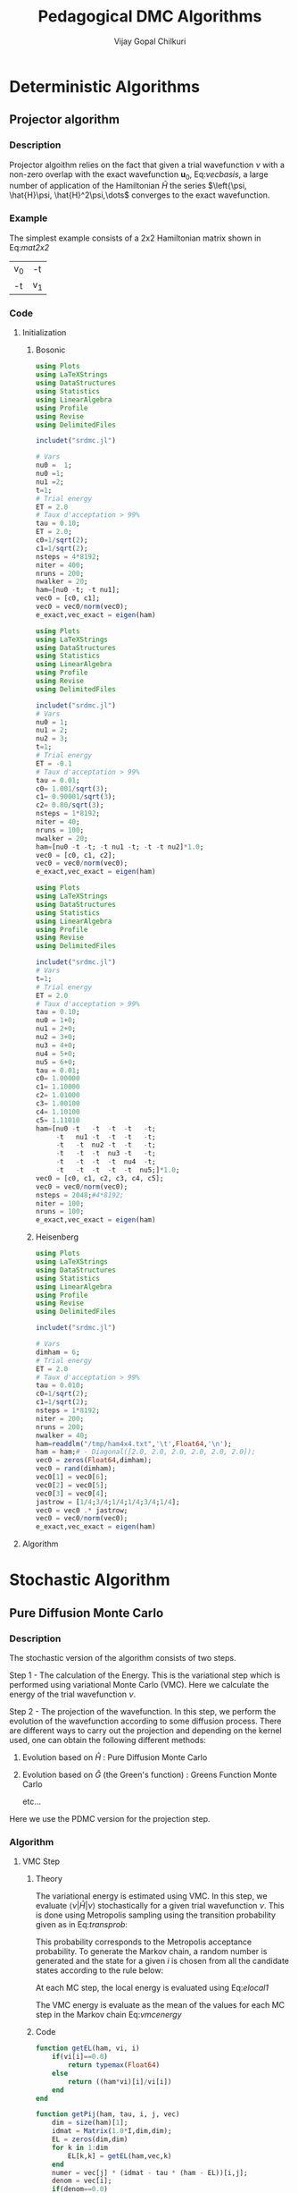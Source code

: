 #+title:     Pedagogical DMC Algorithms
#+author:    Vijay Gopal Chilkuri
#+email:     vijay.gopal.c@gmail.com
#+LATEX_HEADER: \usepackage{bbold}
#+LATEX_HEADER: \usepackage{braket}
#+LATEX_HEADER: \usepackage{amsmath,amssymb}

* Deterministic Algorithms

** Projector algorithm

*** Description

Projector algoithm relies on the fact that given
a trial wavefunction \(\nu\) with a non-zero overlap with
the exact wavefunction \(\mathbf{u}_0\), Eq:[[vecbasis]], a large number of application
of the Hamiltonian \(\hat{H}\) the series \(\left{\psi, \hat{H}\psi, \hat{H}^2\psi,\dots\) converges
to the exact wavefunction.

#+NAME: vecbasis
\begin{equation}
\mathbf{\nu} = c_0 \mathbf{u_0} + c_1 \mathbf{u_1}
\end{equation}

*** Example

The simplest example consists of a 2x2 Hamiltonian matrix
shown in Eq:[[mat2x2]]

#+NAME: mat2x2
#+ATTR_LATEX: :mode math :environment bmatrix :align cc
#+tblname: mat2x2
| v_0 | -t  |
| -t  | v_1 |

*** Code

**** Initialization

***** Bosonic

#+name: var2x2
#+begin_src julia
using Plots
using LaTeXStrings
using DataStructures
using Statistics
using LinearAlgebra
using Profile
using Revise
using DelimitedFiles

includet("srdmc.jl")

# Vars
nu0 =  1;
nu0 =1;
nu1 =2;
t=1;
# Trial energy
ET = 2.0
# Taux d'acceptation > 99%
tau = 0.10;
ET = 2.0;
c0=1/sqrt(2);
c1=1/sqrt(2);
nsteps = 4*8192;
niter = 400;
nruns = 200;
nwalker = 20;
ham=[nu0 -t; -t nu1];
vec0 = [c0, c1];
vec0 = vec0/norm(vec0);
e_exact,vec_exact = eigen(ham)
#+end_src

#+name: var3x3
#+begin_src julia
using Plots
using LaTeXStrings
using DataStructures
using Statistics
using LinearAlgebra
using Profile
using Revise
using DelimitedFiles

includet("srdmc.jl")
# Vars
nu0 = 1;
nu1 = 2;
nu2 = 3;
t=1;
# Trial energy
ET = -0.1
# Taux d'acceptation > 99%
tau = 0.01;
c0= 1.001/sqrt(3);
c1= 0.90001/sqrt(3);
c2= 0.80/sqrt(3);
nsteps = 1*8192;
niter = 40;
nruns = 100;
nwalker = 20;
ham=[nu0 -t -t; -t nu1 -t; -t -t nu2]*1.0;
vec0 = [c0, c1, c2];
vec0 = vec0/norm(vec0);
e_exact,vec_exact = eigen(ham)
#+end_src

#+name: var6x6
#+begin_src julia
using Plots
using LaTeXStrings
using DataStructures
using Statistics
using LinearAlgebra
using Profile
using Revise
using DelimitedFiles

includet("srdmc.jl")
# Vars
t=1;
# Trial energy
ET = 2.0
# Taux d'acceptation > 99%
tau = 0.10;
nu0 = 1+0;
nu1 = 2+0;
nu2 = 3+0;
nu3 = 4+0;
nu4 = 5+0;
nu5 = 6+0;
tau = 0.01;
c0= 1.00000
c1= 1.10000
c2= 1.01000
c3= 1.00100
c4= 1.10100
c5= 1.11010
ham=[nu0 -t   -t  -t  -t   -t;
     -t   nu1 -t  -t  -t   -t;
     -t   -t  nu2 -t  -t   -t;
     -t   -t  -t  nu3 -t   -t;
     -t   -t  -t  -t  nu4  -t;
     -t   -t  -t  -t  -t  nu5;]*1.0;
vec0 = [c0, c1, c2, c3, c4, c5];
vec0 = vec0/norm(vec0);
nsteps = 2048;#4*8192;
niter = 100;
nruns = 100;
e_exact,vec_exact = eigen(ham)
#+end_src

***** Heisenberg

#+name: heis8x8
#+begin_src julia
using Plots
using LaTeXStrings
using DataStructures
using Statistics
using LinearAlgebra
using Profile
using Revise
using DelimitedFiles

includet("srdmc.jl")

# Vars
dimham = 6;
# Trial energy
ET = 2.0
# Taux d'acceptation > 99%
tau = 0.010;
c0=1/sqrt(2);
c1=1/sqrt(2);
nsteps = 1*8192;
niter = 200;
nruns = 200;
nwalker = 40;
ham=readdlm("/tmp/ham4x4.txt",'\t',Float64,'\n');
ham = ham;# - Diagonal([2.0, 2.0, 2.0, 2.0, 2.0, 2.0]);
vec0 = zeros(Float64,dimham);
vec0 = rand(dimham);
vec0[1] = vec0[6];
vec0[2] = vec0[5];
vec0[3] = vec0[4];
jastrow = [1/4;3/4;1/4;1/4;3/4;1/4];
vec0 = vec0 .* jastrow;
vec0 = vec0/norm(vec0);
e_exact,vec_exact = eigen(ham)
#+end_src

**** Algorithm

#+BEGIN_SRC julia :session j1 :results results :eval noexport :exports results
avgdataall = zeros(niter,2);
vec = vec0;
vec2 = vec0;
gh = Matrix(I,2,2) - tau * (ham - Matrix(I,2,2)*(ET));
gh2 = (ham - Matrix(I,2,2)*(ET));
for i in 1:niter
    avgdataall[i,1] = transpose(vec)*(ham*vec);
    avgdataall[i,2] = transpose(vec2)*(ham*vec2);
    vec = gh*vec;
    vec = vec/norm(vec);
    vec2 = gh2*vec2;
    vec2 = vec2/norm(vec2);
end
#avgdataall[:,2] = avgdataall[:,2] .+ ET;
plt=plot(collect(1:niter),avgdataall,
         xlabel=L"n",
         ylabel=L"E_0",
         xlims = (0,10),
#        ylims = (0.36,0.48),
         framestyle=:box,
         guidefontsize=10,
         legendfontsize=6,
         thickness_scaling=1.5,
         grid=:none,
         size=(400,600),
         )
#+end_src


* Stochastic Algorithm

** Pure Diffusion Monte Carlo

*** Description

The stochastic version of the algorithm consists
of two steps.

Step 1 - The calculation of the Energy.
    This is the variational step which is performed
    using variational Monte Carlo (VMC). Here we
    calculate the energy of the trial wavefunction \(\nu\).

Step 2 - The projection of the wavefunction.
    In this step, we perform the evolution of the
    wavefunction according to some diffusion process.
    There are different ways to carry out the projection
    and depending on the kernel used, one can obtain
    the following different methods:

    1. Evolution based on \(\hat{H}\) : Pure Diffusion Monte Carlo

    2. Evolution based on \(\hat{G}\) (the Green's function) :
       Greens Function Monte Carlo

       etc...

Here we use the PDMC version for the projection step.

*** Algorithm

**** VMC Step
***** Theory

The variational energy is estimated using VMC. In this step,
we evaluate \(\left<\nu|\hat{H}|\nu\right>\) stochastically for a given trial wavefunction \(\nu\). This is done using Metropolis sampling using the transition
probability given as in Eq:[[transprob]]:

#+NAME: transprob
\begin{equation}
P_{i\rightarrow j} = \frac{c_j}{c_i}\left[ \mathbb{1} - \tau\left( \hat{H} - E_L\right) \right]_{ij}
\end{equation}

This probability corresponds to the Metropolis acceptance
probability. To generate the Markov chain, a random number
is generated and the state for a given \(i\) is chosen
from all the candidate states according to the rule below:

#+NAME: acceptancerule
\begin{align}
j_1\ &\text{if}\ \xi \in (0,\mathcal{P}_1) \\
j_2\ &\text{if}\ \xi \in (\mathcal{P}_1,\mathcal{P}_1 + \mathcal{P}_2)\\
j_k\ &\text{if}\ \xi \in (\sum_{k-1}\mathcal{P}_k,\sum_{k}\mathcal{P}_k )
\end{align}

At each MC step, the local energy is evaluated using Eq:[[elocal1]]

#+NAME: elocal1
\begin{equation}
[E_{L}]_{ij} = \delta_{ij}E_L(i)
\end{equation}

#+NAME: elocal2
\begin{equation}
E_{L}(i) = \frac{[\hat{H}\mathbf{\nu}]_i}{v_i}
\end{equation}

The VMC energy is evaluate as the mean of the values for
each MC step in the Markov chain Eq:[[vmcenergy]]

#+NAME: vmcenergy
\begin{equation}
E_{0}(0) = \frac{E_L(i_0) + E_L(i_1) + E_L(i_2) + \dots}
{1 + 1 + 1 + \dots}
\end{equation}

***** Code

#+name: calc_local_energy
#+begin_src julia :tangle srdmc.jl
function getEL(ham, vi, i)
    if(vi[i]==0.0)
        return typemax(Float64)
    else
        return ((ham*vi)[i]/vi[i])
    end
end
#+end_src

#+name: prepare_pij_list
#+begin_src julia :tangle srdmc.jl
function getPij(ham, tau, i, j, vec)
    dim = size(ham)[1];
    idmat = Matrix(1.0*I,dim,dim);
    EL = zeros(dim,dim)
    for k in 1:dim
        EL[k,k] = getEL(ham,vec,k)
    end
    numer = vec[j] * (idmat - tau * (ham - EL))[i,j];
    denom = vec[i];
    if(denom==0.0)
        return typemax(Float64)
    else
        return(numer/denom)
    end
end
#+end_src

#+name: swap_states
#+begin_src julia :tangle srdmc.jl
function doSwap(randval, j, pij, pijids)
   return(pijids[j,searchsortedfirst(collect(values(pij[j])),randval)])
end
#+end_src

#+name: prepare_pij_lists
#+begin_src julia :tangle srdmc.jl
function prepare_pij(ham, vec, ET, tau)
    dim = size(ham)[1];
    pij = SortedDict{Any, Any}[SortedDict() for i = 1:dim];
    countswaps = zeros(dim);
    elij = Dict();
    for i in 1:dim
        for j in 1:dim
            EL = getEL(ham, vec, i)
            EL1 = EL;
            p12 = getPij(ham, tau, i, j, vec)
            if(i==j)
                elij[i] = EL;
            end
            pij[i][p12] = j
        end
    end
    # take sum of Pij
    pijidsSorted = zeros(Int,dim,dim);
    pijsummed = SortedDict{Any, Any}[SortedDict() for i = 1:dim];
    for i in 1:dim
        map(x->pijsummed[i][collect(values(pij[i]))[x]]=foldl(+,collect(keys(pij[i]))[1:x]),1:length(pij[i]))
        pijidsSorted[i,1:dim] = collect(keys(pijsummed[i]))
    end
    return(pijsummed,pijidsSorted, elij)
end
#+end_src

#+name: vmc_algo
#+begin_src julia
pijsummed,pijidsSorted, elij = prepare_pij(ham, vec0, ET, tau);
localenergy = zeros(nruns);
for irun in 1:nruns
    elocal = 0.0;
    j = 1;
    for istep in 1:nsteps
        j = doSwap(rand(),j,pijsummed,pijidsSorted);
        elocal += elij[j];
        i = j;
    end
    localenergy[irun] = elocal/nsteps;
end
mean(localenergy)
var(localenergy)
#+end_src


**** PDMC Step

***** Formulae

PDMC is the step which performs the projection i.e.
the application of \(\hat{H}\) on the trial wavefunction \(\nu\). This
is acheived using weights \(w_{ij}\) which take into account
the trial density differs from the exact density.

The weights \(w_{ij}\) are defined as shown in Eq:[[weights]]

#+NAME: weights
\begin{equation}
w_{ij} = \frac
{\left[ \mathbb{1} - \tau\left( \hat{H} - E_T\right) \right]_{ij}}
{\left[ \mathbb{1} - \tau\left( \hat{H} - E_L\right) \right]_{ij}}
\end{equation}

The weights have the property that the extra-diagonal
element of the weight matrix \(w_{ij}\) is \(1\)
whereas the diagonal element \(w_{ii}\) is proportional to the
ratio of \(E_T\) over \(E_L(i)\) Eq:[[weightdiag]].

#+NAME: weightdiag
\begin{equation}
w_{ii} = \frac
{\left[ \left(\mathbb{1} - \tau H_{ii})+\tau E_T\right \right]}
{\left[ \left(\mathbb{1} - \tau H_{ii})+\tau E_L(i)\right \right]}
\end{equation}

Weights favor those states in the Markov chain which have
a lower local energy \(E_L(i)\).

***** Code

#+name: getweights
#+begin_src julia :tangle srdmc.jl
function getWeightij(ham, tau, ET, i, j,ELi)
    if(i!=j)
        return(1.0);
    else
        numer = (1.0 - tau * ham[i,i] + tau * ET);
        denom = (1.0 - tau * ham[i,i] + tau * ELi);
        if(denom==0.0)
            return typemax(Float64)
        else
            return(numer/denom)
        end
    end
end
#+end_src

#+name: prepare_pij_lists_with_weights
#+begin_src julia :tangle srdmc.jl
function prepare_pij_wij(ham, vec, ET, tau)
    dim = size(ham)[1];
    pij = SortedDict{Any, Any}[SortedDict() for i = 1:dim];
    countswaps = zeros(dim);
    elij = Dict();
    weightij = Dict();
    for i in 1:dim
        for j in 1:dim
            EL = getEL(ham, vec, i)
            EL1 = EL;
            w12 = getWeightij(ham, tau, ET, i, j, EL);
            p12 = getPij(ham, tau, i, j, vec)
            if(i==j)
                elij[i] = EL;
            end
            pij[i][j] = p12;
            weightij[(i,j)] = w12
        end
    end
    # take sum of Pij
    pijidsSorted = zeros(Int,dim,dim);
    pijsummed = SortedDict{Any, Any}[SortedDict() for i = 1:dim];
    for i in 1:dim
        map(x->pijsummed[i][collect(keys(pij[i]))[x]]=foldl(+,collect(values(pij[i]))[1:x]),1:length(pij[i]))
        pijidsSorted[i,1:dim] = collect(keys(pijsummed[i]))
    end
    return(pijsummed,pijidsSorted, elij, weightij)
end
#+end_src

#+name: pdmc_algo_simple
#+begin_src julia
niter = 3;
pijsummed,pijidsSorted, elij, weightij = prepare_pij_wij(ham, vec0, ET, tau);
localenergy = zeros(nruns,niter);
weightslist = zeros(niter);
for irun in 1:nruns
    # E_0
    elocal = 0.0;
    j = 1;
    i = j;
    for istep in 1:nsteps
        j = doSwap(rand(),j,pijsummed,pijidsSorted);
        elocal += elij[j];
        i = j;
    end
    localenergy[irun,1] = elocal/nsteps;
    # E_1
    elocal = 0.0;
    wlocal = 0.0;
    j = 1;
    i = j;
    for istep in 1:nsteps
        j = doSwap(rand(),j,pijsummed,pijidsSorted);
        weightslist[1] = weightij[(i,j)];
        elocal += elij[j]*weightslist[1];
        wlocal += weightslist[1];
        i = j;
    end
    localenergy[irun,2] = elocal/wlocal;
    # E_2
    elocal = 0.0;
    wlocal = 1.0;
    wlocaltot = 0.0;
    wlocalprev = 1.0;
    j = 1;
    j = doSwap(rand(),j,pijsummed,pijidsSorted);
    wlocal *= weightij[(i,j)];
    weightslist[1] = weightij[(i,j)];
    i = j;
    j = doSwap(rand(),j,pijsummed,pijidsSorted);
    wlocal *= weightij[(i,j)];
    weightslist[2] = weightij[(i,j)];
    i = j;
    for istep in 1:nsteps
        elocal += elij[j]*wlocal;
        wlocaltot += wlocal;
        j = doSwap(rand(),j,pijsummed,pijidsSorted);
        wlocalprev = weightslist[((istep-1)%2)+1];
        wlocal = wlocal * weightij[(i,j)]/wlocalprev;
        weightslist[((istep-1)%2)+1] = weightij[(i,j)];
        i = j;
    end
    localenergy[irun,3] = elocal/wlocaltot;
end
mean(localenergy[:,1])
var(localenergy[:,1])
mean(localenergy[:,2])
var(localenergy[:,2])
mean(localenergy[:,3])
var(localenergy[:,3])
#+end_src

#+name: pdmc_algo
#+begin_src julia :tangle srdmc.jl
function do_PDMC(ham, vec0, ET, tau, nruns, niter, nsteps)
    pijsummed, pijidsSorted, elij, weightij = prepare_pij_wij(ham, vec0, ET, tau);
    localenergy = zeros(nruns, niter);
    weightlist = zeros(niter);
    prodweightlist = zeros(niter);
    #prodweightlist_per_i = zeros(niter);
    idweightlist = zeros(niter);
    for irun in 1:nruns
        # Initialize lists
        elocaltot = zeros(niter);
        wlocaltot = zeros(niter);
        j = 1;
        i = j;
        wlocal = 1.0;

        # Prepare weight list
        for it in 1:niter
            # Perform MC step
            j = doSwap(rand(),j,pijsummed,pijidsSorted);

            # Initialize weightlist
            weightlist[it] = weightij[(i,j)];

            # Save current state
            i = j;
        end

        # Prepare prodweightlist
        for it in niter:-1:1
            prodweightlist[niter-it+1] = wlocal * weightlist[it];
            wlocal = wlocal * weightlist[it];
        end

        # Do PDMC
        for istep in 1:nsteps
            # Calculate elocal and wlocal
            for it in 1:niter
               elocaltot[it] += elij[j] * prodweightlist[it];
               wlocaltot[it] += prodweightlist[it];
            end
            #if(j == 5)
            #    prodweightlist_per_i .+= prodweightlist;
            #end

            # Perform MC step
            j = doSwap(rand(),j,pijsummed,pijidsSorted);

            # Calculate new weights
            wlocal = weightij[(i,j)];
            for it in 1:niter-1
                idxdel = (((istep-1 + (niter-it)) % niter) + 1);
                #idxnew = (((istep-1 + (niter-1 )) % niter) + 1);
                #idxnew = (((istep) % niter) + 0);
                wprev = weightlist[idxdel];
                #wnew  = weightlist[idxnew];
                wnew  = wlocal;
                prodweightlist[it] = prodweightlist[it] * wnew/wprev;
            end
            idxnew = (((istep-1) % niter) + 1);
            wprev = weightlist[idxnew];
            weightlist[idxnew] = weightij[(i,j)];
            prodweightlist[niter] = prodweightlist[niter] * wlocal/wprev;

            # Save current state
            i = j;
        end

        # Fill global list
        for it in 1:niter
            localenergy[irun,it] = elocaltot[it]/wlocaltot[it];
            #localenergy[irun,it] = prodweightlist_per_i[it]/nsteps;
        end
    end
    return(localenergy);
end
#+end_src

#+name: testing
#+begin_src julia
localenergy = do_PDMC(ham, vec0, ET, tau, nruns, niter, nsteps);
println(mean(localenergy[:,1]),var(localenergy[:,1]))
println(mean(localenergy[:,2]),var(localenergy[:,2]))
println(mean(localenergy[:,3]),var(localenergy[:,3]))
#+end_src

***** Plots

#+BEGIN_SRC jupyter-julia :session j1 :results results :eval noexport :exports results #:tangle pdmc.jl
meanenerlist = zeros(niter);
varenerlist = zeros(niter);
localenergy = do_PDMC(ham, vec0, ET, tau, nruns, niter, nsteps);
for it in 1:niter
    meanenerlist[it] = mean(localenergy[:,it]);
    varenerlist[it] = var(localenergy[:,it]);
end
plt=plot(collect(1:niter),meanenerlist,
         xlabel=L"n",
         ylabel=L"E_0",
#        lw=2,
         xlims = (0,niter),
         ylims = (-2.0,-1.4),
         framestyle=:box,
         guidefontsize=10,
         legendfontsize=6,
         thickness_scaling=1.5,
         grid=:none,
#        marker=true,
#        markersize=2,
         size=(400,600),
         ribbon=varenerlist
         )
hline!([-1.97],line=:dash)
#+end_src


** Diffusion Monte Carlo

*** Algorithm

**** Code SRDMC

#+name: dmc_algo
#+begin_src julia :tangle srdmc.jl
function do_DMC(ham, vec0, ET, tau, nruns, niter, nsteps, nwalker)
    pijsummed, pijidsSorted, elij, weightij = prepare_pij_wij(ham, vec0, ET, tau);
    println(weightij);
    println(pijsummed);
    println(pijidsSorted);
    localenergy = zeros(nruns);
    walkerlisti = zeros(Int64,nwalker);
    walkerlistj = zeros(Int64,nwalker);
    newwalkerlistj = zeros(Int64,nwalker);
    weightlistscaled = zeros(Float64,nwalker);
    weightperwalker = zeros(Float64,nwalker);
    problistj = zeros(Float64,nwalker);
    nreconfmean = 0.0;
    nreconftot = 0;
    for irun in 1:nruns
        # Initialize lists
        weightlist = zeros(Float64,nwalker);
        j = 1;
        i = j;
        walkerlistj .= 1;
        walkerlisti .= 1;
        wlocal = 1.0;

        # Prepare weight list
        # Perform MC step for each walker
        for nw in 1:nwalker
            j = walkerlistj[nw];
            i = walkerlisti[nw];
            walkerlistj[nw] = doSwap(rand(),j,pijsummed,pijidsSorted);
            j = walkerlistj[nw];

            # Initialize weightlist
            weightlist[nw] = weightij[(i,j)];

            # Save current state
            walkerlisti[nw] = walkerlistj[nw];
        end

        # Do DMC
        elocaltot = 0.0;
        for istep in 1:nsteps
            # Calculate elocal and wlocal
            for nw in 1:nwalker
                elocaltot += elij[walkerlistj[nw]]/nwalker;
            end

            # Perform MC step for each walker
            for nw in 1:nwalker
                j = walkerlistj[nw];
                i = walkerlisti[nw];
                walkerlistj[nw] = doSwap(rand(),j,pijsummed,pijidsSorted);
                j = walkerlistj[nw];
                weightlist[nw] = weightij[(i,j)];

                # Save current state
                walkerlisti[nw] = walkerlistj[nw];
            end

            # Branching

            # Calculate probability list

            # Get ids of the big weights
            idbig = findall(x->x>=1.0,weightlist);
            nreconfig = length(idbig);

            totweightlist = sum(weightlist[idbig]);
            weightlistscaled = (weightlist[idbig])/totweightlist;
            problistj[1] = weightlistscaled[1];
            for nw in 2:nreconfig
                problistj[nw] = problistj[nw-1] + weightlistscaled[nw];
            end
            newwalkerlistj = branch_dmc(problistj[1:nreconfig], walkerlistj[idbig], nreconfig);
            walkerlistj[idbig] = newwalkerlistj;

            # Save j in i
            walkerlisti = walkerlistj;

        end

        # Fill global list
        localenergy[irun] = elocaltot/nsteps;
    end
    return(localenergy);
end
#+end_src

#+name: srdmc_algo
#+begin_src julia :tangle srdmc.jl
function do_SRDMC(ham, vec0, ET, tau, nruns, niter, nsteps, nwalker)
    pijsummed, pijidsSorted, elij, weightij = prepare_pij_wij(ham, vec0, ET, tau);
    println(weightij);
    println(elij);
    localenergy = zeros(nruns,niter);
    prodweightlist = zeros(niter);
    walkerlisti = zeros(Int64,nwalker);
    walkerlistj = zeros(Int64,nwalker);
    weightlistscaled = zeros(Float64,niter);
    #fullwalkerlist=zeros(Float64,6,nsteps)
    problistj = zeros(Float64,nwalker);
    for irun in 1:nruns
        # Initialize lists
        weightlist = zeros(Float64,nwalker);
        elocaltot = zeros(niter);
        wlocaltot = zeros(niter);
        j = 1;
        i = j;
        walkerlistj .= 1;
        walkerlisti .= 1;
        wlocal = 1.0;

        # Prepare weight list
        # Perform MC step for each walker
        for it in 1:niter
            for nw in 1:nwalker
                j = walkerlistj[nw];
                i = walkerlisti[nw];
                walkerlistj[nw] = doSwap(rand(),j,pijsummed,pijidsSorted);
                j = walkerlistj[nw];

                # Initialize weightlist
                weightlist[nw] = weightij[(i,j)];

                # Save current state
                walkerlisti[nw] = walkerlistj[nw];
            end
            weightlistscaled[it] = sum(weightlist)/nwalker
        end

        # Prepare prodweightlist
        for it in niter:-1:1
            prodweightlist[niter-it+1] = wlocal * weightlistscaled[it];
            wlocal = wlocal * weightlistscaled[it];
        end

        # Do DMC
        elocalavg = 0.0;
        for istep in 1:nsteps
            # Calculate elocal and wlocal
            elocalavg = 0.0;
            for nw in 1:nwalker
                elocalavg += elij[walkerlistj[nw]]/nwalker;
            end
            for it in 1:niter
                elocaltot[it] += elocalavg * prodweightlist[it];
                wlocaltot[it] += prodweightlist[it];
            end

            for nw in 1:nwalker
                j = walkerlistj[nw];
                i = walkerlisti[nw];
                walkerlistj[nw] = doSwap(rand(),j,pijsummed,pijidsSorted);
                j = walkerlistj[nw];
                weightlist[nw] = weightij[(i,j)];

                # Save current state
                walkerlisti[nw] = walkerlistj[nw];
            end

            # Calculate new weights
            wlocal = sum(weightlist)/nwalker;
            for it in 1:niter-1
                idxdel = (((istep-1 + (niter-it)) % niter) + 1);
                wprev = weightlistscaled[idxdel];
                wnew  = wlocal;
                prodweightlist[it] = prodweightlist[it] * wnew/wprev;
            end
            idxnew = (((istep-1) % niter) + 1);
            wprev = weightlistscaled[idxnew];
            weightlistscaled[idxnew] = wlocal;
            prodweightlist[niter] = prodweightlist[niter] * wlocal/wprev;

            # Branching

            # Calculate probability list
            #weightlist .= weightlist/wlocal;

            # Get ids of the big weights
            idbig = findall(x->x>=1.0,weightlist);
            nreconfig = length(idbig);

            totweightlist = sum(weightlist[idbig]);
            weightlistreconf = (weightlist[idbig])/totweightlist;
            for nw in 1:nreconfig
                problistj[nw] = sum(weightlistreconf[1:nw]);
            end
            newwalkerlistj = branch_dmc(problistj[1:nreconfig], walkerlistj[idbig], nreconfig);
            walkerlistj[idbig] = newwalkerlistj;

            # Save j in i
            walkerlisti = walkerlistj;

            #for nw in 1:nwalker
            #    fullwalkerlist[walkerlistj[nw],istep] += wlocal;
            #end

        end

        # Fill global list
        for it in 1:niter
            localenergy[irun,it] = elocaltot[it]/wlocaltot[it];
        end
    end
    return(localenergy);
end
#+end_src

**** Code Poison

***** Integrated quantities

#+name: calc_local_energy_acc
#+begin_src julia :tangle srdmc.jl
function getEL_acc(ham, vi, i)
    if(vi[i]==0.0)
        return typemax(Float64)
    else
        return ((ham*vi)[i]/vi[i])
    end
end
#+end_src

#+name: calc_local_kenergy_acc
#+begin_src julia :tangle srdmc.jl
function getKE_acc(ham, vi, i)
    return(getEL_acc(ham,vi,i) - ham[i,i])
end
#+end_src

#+name: calc_trap_time
#+begin_src julia :tangle srdmc.jl
function getTraptime_acc(ham, vi, i)
    TL = getKE_acc(ham, vi, i);
    return(-1.0/TL)
end
#+end_src

#+name: prepare_pij_list_acc
#+begin_src julia :tangle srdmc.jl
function getPij_acc(ham, tau, i, j, vec)
    pij = getPij(ham,tau,i,j,vec);
    pii = getPij(ham,tau,i,i,vec);
    return(pij/(1-pii))
end
#+end_src

#+name: getweights_acc
#+begin_src julia :tangle srdmc.jl
function getWeightij_acc(ham, tau, ET, i, j,ELi)
    if (i==j)
        TLi = ELi - ham[i,i];
        return(TLi/(ET - ham[i,i]))
    else
        return(1.0);
    end
end
#+end_src

#+name: prepare_pij_lists_with_weights_acc
#+begin_src julia :tangle srdmc.jl
function prepare_pij_wij_acc(ham, vec, ET, tau)
    dim = size(ham)[1];
    pij = SortedDict{Any, Any}[SortedDict() for i = 1:dim];
    countswaps = zeros(dim);
    elij = Dict();
    weightij = Dict();
    thetaij = Dict();
    for i in 1:dim
        for j in 1:dim
            EL = getEL_acc(ham, vec, i)
            EL1 = EL;
            θi = getTraptime_acc(ham, vec, i)
            w12 = getWeightij_acc(ham, tau, ET, i, j, EL);
            if i == j
                p12 = 0.0
            else
                p12 = getPij_acc(ham, tau, i, j, vec)
            end
            if(i==j)
                elij[i] = EL * θi;
            end
            pij[i][j] = p12;
            weightij[(i,j)] = w12
            thetaij[(i,j)] = θi;
        end
    end
    # take sum of Pij
    pijidsSorted = zeros(Int,dim,dim);
    pijsummed = SortedDict{Any, Any}[SortedDict() for i = 1:dim];
    for i in 1:dim
        map(x->pijsummed[i][collect(keys(pij[i]))[x]]=foldl(+,collect(values(pij[i]))[1:x]),1:length(pij[i]))
        pijidsSorted[i,1:dim] = collect(keys(pijsummed[i]))
    end
    return(pijsummed,pijidsSorted, elij, weightij,thetaij)
end
#+end_src

#+name: swap_states
#+begin_src julia :tangle srdmc.jl
function doSwap_acc(randval, j, pij, pijids)
   return(pijids[j,searchsortedfirst(collect(values(pij[j])),randval)])
end
#+end_src

***** SRDMC poisson algo

#+name: srdmc_algo_acc2
#+begin_src julia :tangle srdmc.jl
function do_SRDMC_acc2(ham, vec0, ET, tau, nruns, niter, nsteps, nwalker)
    pijsummed, pijidsSorted, elij, weightij = prepare_pij_wij_acc(ham, vec0, ET, tau);
    println(weightij);
    println(elij);
    localenergy = zeros(nruns,niter);
    prodweightlist = zeros(niter);
    walkerlisti = zeros(Int64,nwalker);
    walkerlistj = zeros(Int64,nwalker);
    weightlistscaled = zeros(Float64,niter);
    #fullwalkerlist=zeros(Float64,6,nsteps)
    problistj = zeros(Float64,nwalker);
    for irun in 1:nruns
        # Initialize lists
        weightlist = zeros(Float64,nwalker);
        elocaltot = zeros(niter);
        wlocaltot = zeros(niter);
        j = 1;
        i = j;
        walkerlistj .= 1;
        walkerlisti .= 1;
        wlocal = 1.0;

        # Prepare weight list
        # Perform MC step for each walker
        for it in 1:niter
            for nw in 1:nwalker
                j = walkerlistj[nw];
                i = walkerlisti[nw];
                walkerlistj[nw] = doSwap_acc(rand(),j,pijsummed,pijidsSorted);
                j = walkerlistj[nw];

                # Initialize weightlist
                weightlist[nw] = weightij[(j,j)];

                # Save current state
                walkerlisti[nw] = walkerlistj[nw];
            end
            weightlistscaled[it] = sum(weightlist)/nwalker
        end

        # Prepare prodweightlist
        for it in niter:-1:1
            prodweightlist[niter-it+1] = wlocal * weightlistscaled[it];
            wlocal = wlocal * weightlistscaled[it];
        end

        # Do DMC
        elocalavg = 0.0;
        for istep in 1:nsteps
            # Calculate elocal and wlocal
            elocalavg = 0.0;
            for nw in 1:nwalker
                elocalavg += elij[walkerlistj[nw]]/nwalker;
            end
            for it in 1:niter
                elocaltot[it] += elocalavg * prodweightlist[it];
                wlocaltot[it] += prodweightlist[it];
            end

            for nw in 1:nwalker
                j = walkerlistj[nw];
                i = walkerlisti[nw];
                walkerlistj[nw] = doSwap_acc(rand(),j,pijsummed,pijidsSorted);
                j = walkerlistj[nw];
                weightlist[nw] = weightij[(j,j)];

                # Save current state
                walkerlisti[nw] = walkerlistj[nw];
            end

            # Calculate new weights
            wlocal = sum(weightlist)/nwalker;
            for it in 1:niter-1
                idxdel = (((istep-1 + (niter-it)) % niter) + 1);
                wprev = weightlistscaled[idxdel];
                wnew  = wlocal;
                prodweightlist[it] = prodweightlist[it] * wnew/wprev;
            end
            idxnew = (((istep-1) % niter) + 1);
            wprev = weightlistscaled[idxnew];
            weightlistscaled[idxnew] = wlocal;
            prodweightlist[niter] = prodweightlist[niter] * wlocal/wprev;

            # Branching

            # Calculate probability list
            #weightlist .= weightlist/wlocal;

            # Get ids of the big weights
            idbig = findall(x->x>=1.0,weightlist);
            nreconfig = length(idbig);

            totweightlist = sum(weightlist[idbig]);
            weightlistreconf = (weightlist[idbig])/totweightlist;
            for nw in 1:nreconfig
                problistj[nw] = sum(weightlistreconf[1:nw]);
            end
            ##newwalkerlistj = branch_dmc(problistj[1:nreconfig], walkerlistj[idbig], nreconfig);
            ##walkerlistj[idbig] = newwalkerlistj;

            ### Save j in i
            ##walkerlisti = walkerlistj;

            #for nw in 1:nwalker
            #    fullwalkerlist[walkerlistj[nw],istep] += wlocal;
            #end

        end

        # Fill global list
        for it in 1:niter
            localenergy[irun,it] = elocaltot[it]/wlocaltot[it];
        end
    end
    return(localenergy);
end
#+end_src

#+name: pdmc_algo_acc
#+begin_src julia :tangle srdmc.jl
function do_PDMC_acc(ham, vec0, ET, tau, nruns, niter, nsteps)
    pijsummed, pijidsSorted, elij, weightij, thetaij = prepare_pij_wij_acc(ham, vec0, ET, tau);
    localenergy = zeros(nruns, niter);
    weightlist = zeros(niter);
    prodweightlist = zeros(niter);
    #prodweightlist_per_i = zeros(niter);
    idweightlist = zeros(niter);
    for irun in 1:nruns
        # Initialize lists
        elocaltot = zeros(niter);
        wlocaltot = zeros(niter);
        j = 1;
        i = j;
        wlocal = 1.0;

        # Prepare weight list
        for it in 1:niter
            # Perform MC step
            j = doSwap_acc(rand(),j,pijsummed,pijidsSorted);

            # Initialize weightlist
            weightlist[it] = weightij[(j,j)];

            # Save current state
            i = j;
        end

        # Prepare prodweightlist
        for it in niter:-1:1
            prodweightlist[niter-it+1] = wlocal * weightlist[it];
            wlocal = wlocal * weightlist[it];
        end

        # Do PDMC
        for istep in 1:nsteps
            # Calculate elocal and wlocal
            for it in 1:niter
               elocaltot[it] += elij[j] * prodweightlist[it] * thetaij[(j,j)];
               wlocaltot[it] += prodweightlist[it] * thetaij[(j,j)];
            end
            #if(j == 5)
            #    prodweightlist_per_i .+= prodweightlist;
            #end

            # Perform MC step
            j = doSwap_acc(rand(),j,pijsummed,pijidsSorted);

            # Calculate new weights
            wlocal = weightij[(j,j)];
            for it in 1:niter-1
                idxdel = (((istep-1 + (niter-it)) % niter) + 1);
                #idxnew = (((istep-1 + (niter-1 )) % niter) + 1);
                #idxnew = (((istep) % niter) + 0);
                wprev = weightlist[idxdel];
                #wnew  = weightlist[idxnew];
                wnew  = wlocal;
                prodweightlist[it] = prodweightlist[it] * wnew/wprev;
            end
            idxnew = (((istep-1) % niter) + 1);
            wprev = weightlist[idxnew];
            weightlist[idxnew] = wlocal;
            prodweightlist[niter] = prodweightlist[niter] * wlocal/wprev;

            # Save current state
            i = j;
        end

        # Fill global list
        for it in 1:niter
            localenergy[irun,it] = elocaltot[it]/wlocaltot[it];
            #localenergy[irun,it] = prodweightlist_per_i[it]/nsteps;
        end
    end
    return(localenergy);
end
#+end_src

#+name: branching
#+begin_src julia :tangle srdmc.jl
function branch_dmc(problist,   walkerlist,nwalker)
    # Make new walker list
    newwalkerlist = zeros(Int64,nwalker);
    for nw in 1:nwalker
        newwalkerlist[nw] = walkerlist[searchsortedfirst(problist, rand())];
    end
    return(newwalkerlist);
end
#+end_src

***** Plots

#+BEGIN_SRC jupyter-julia :session j1 :results results :eval noexport :exports results #:tangle pdmc.jl
meanenerlist = zeros(niter,2);
varenerlist = zeros(niter,2);
localenergypdmc = do_PDMC(ham, vec0, ET, tau, nruns, niter, nsteps);
localenergy = do_PDMC_acc(ham, vec0, ET, tau, nruns, niter, nsteps);
for it in 1:niter
    meanenerlist[it,1] = mean(localenergy[:,it]);
    varenerlist[it,1] = var(localenergy[:,it]);
    meanenerlist[it,2] = mean(localenergypdmc[:,it]);
    varenerlist[it,2] = var(localenergypdmc[:,it]);
end
plt=plot(collect(1:niter),meanenerlist,
         xlabel=L"n",
         ylabel=L"E_0",
#        lw=2,
         xlims = (0,niter),
#        ylims = (0.38,0.4),
         framestyle=:box,
         guidefontsize=10,
         legend=false,
#        legendfontsize=6,
         thickness_scaling=1.5,
         grid=:none,
#        marker=true,
#        markersize=2,
         size=(400,600),
         ribbon=varenerlist,
         label=["SRDMC" "PDMCacc" ""]
         )
hline!([-0.21432],line=:dash,label=nothing)
hline!([0.381966],line=:dash,label=nothing)
hline!([-2.366],line=:dash,label=nothing)
figpath="/tmp/";
savefig(plt,figpath*"fig1.pdf")
#+end_src

* Testing

#+begin_src julia :results output
tmpnmax = 16
tmparray = zeros(tmpnmax);
map(x->tmparray[x]=x,collect(1:tmpnmax));
for i in 1:tmpnmax
    idx8 = (((i-1)%8)+1)
    idx5 = (((i-1 + 3)%8)+1)
    idx4 = (((i-1 + 4)%8)+1)
    idx3 = (((i-1 + 5)%8)+1)
    println(idx8,"\t",tmparray[idx8])
    println("\t---",idx5, "\t---",idx4, "\t---",idx3)
    idx5 = (((i-1 + 3 + 5 - 1)%8)+1)
    idx4 = (((i-1 + 4 + 4 - 1)%8)+1)
    idx3 = (((i-1 + 5 + 3 - 1)%8)+1)
    println("\t---",idx5, "\t---",idx4, "\t---",idx3)
end
#+end_src

#+RESULTS:

--------    --------    --------    --------
12345678    12345678    12345678    12345678
***-----    ****----    *****---    ******--
   12345        1234         123          12

--------    --------    --------    --------
12345678    12345678    12345678    12345678
-***----    -****---    -*****--    -******-
5   1234    4    123    3     12    2      1

--------    --------    --------    --------
12345678    12345678    12345678    12345678
--***---    --****--    --*****-    --******
45   123    34    12    23     1    12
